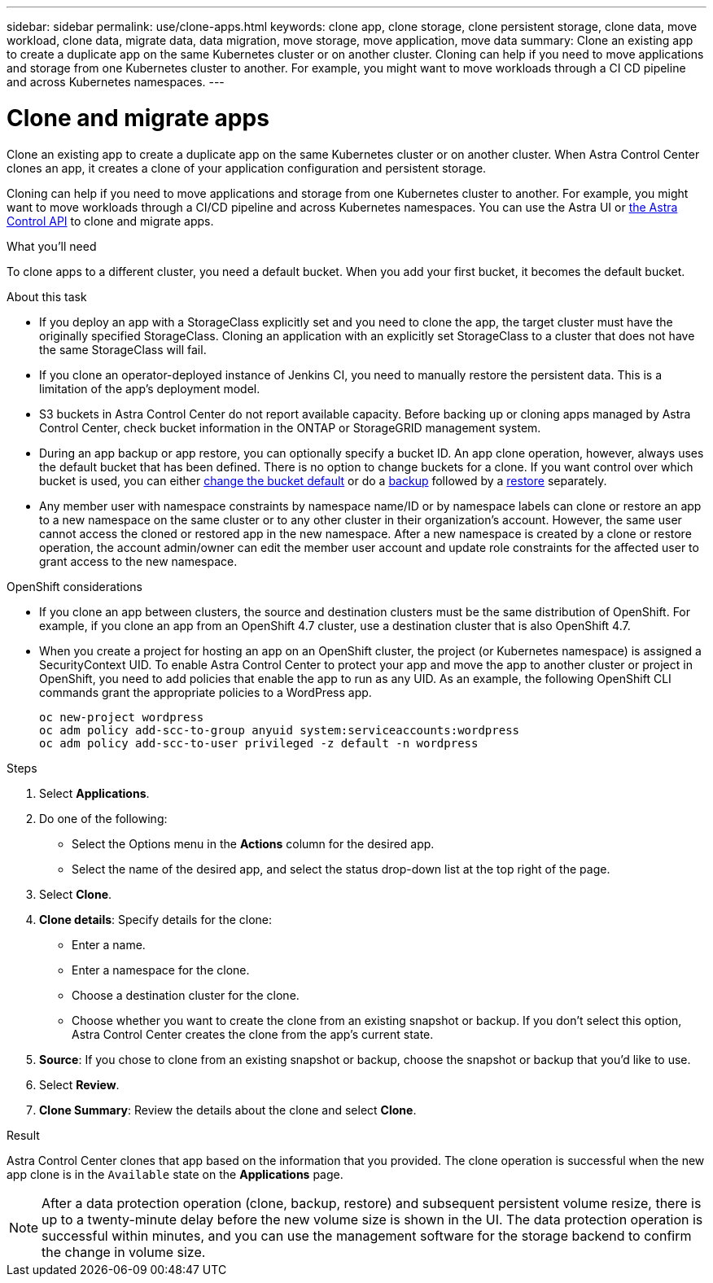 ---
sidebar: sidebar
permalink: use/clone-apps.html
keywords: clone app, clone storage, clone persistent storage, clone data, move workload, clone data, migrate data, data migration, move storage, move application, move data
summary: Clone an existing app to create a duplicate app on the same Kubernetes cluster or on another cluster. Cloning can help if you need to move applications and storage from one Kubernetes cluster to another. For example, you might want to move workloads through a CI CD pipeline and across Kubernetes namespaces.
---

= Clone and migrate apps
:hardbreaks:
:icons: font
:imagesdir: ../media/use/

[.lead]
Clone an existing app to create a duplicate app on the same Kubernetes cluster or on another cluster. When Astra Control Center clones an app, it creates a clone of your application configuration and persistent storage.

Cloning can help if you need to move applications and storage from one Kubernetes cluster to another. For example, you might want to move workloads through a CI/CD pipeline and across Kubernetes namespaces. You can use the Astra UI or https://docs.netapp.com/us-en/astra-automation-2204/index.html[the Astra Control API^] to clone and migrate apps.

.What you'll need

To clone apps to a different cluster, you need a default bucket. When you add your first bucket, it becomes the default bucket.

.About this task

* If you deploy an app with a StorageClass explicitly set and you need to clone the app, the target cluster must have the originally specified StorageClass. Cloning an application with an explicitly set StorageClass to a cluster that does not have the same StorageClass will fail.
* If you clone an operator-deployed instance of Jenkins CI, you need to manually restore the persistent data. This is a limitation of the app's deployment model.
* S3 buckets in Astra Control Center do not report available capacity. Before backing up or cloning apps managed by Astra Control Center, check bucket information in the ONTAP or StorageGRID management system.
//DOC-3595/ASTRACTL-10071/Q2 and PI4
* During an app backup or app restore, you can optionally specify a bucket ID. An app clone operation, however, always uses the default bucket that has been defined. There is no option to change buckets for a clone. If you want control over which bucket is used, you can either link:../use/manage-buckets.html#edit-a-bucket[change the bucket default] or do a link:../use/protect-apps.html#create-a-backup[backup] followed by a link:../use/restore-apps.html[restore] separately.
* Any member user with namespace constraints by namespace name/ID or by namespace labels can clone or restore an app to a new namespace on the same cluster or to any other cluster in their organization’s account. However, the same user cannot access the cloned or restored app in the new namespace. After a new namespace is created by a clone or restore operation, the account admin/owner can edit the member user account and update role constraints for the affected user to grant access to the new namespace.

.OpenShift considerations

* If you clone an app between clusters, the source and destination clusters must be the same distribution of OpenShift. For example, if you clone an app from an OpenShift 4.7 cluster, use a destination cluster that is also OpenShift 4.7.
* When you create a project for hosting an app on an OpenShift cluster, the project (or Kubernetes namespace) is assigned a SecurityContext UID. To enable Astra Control Center to protect your app and move the app to another cluster or project in OpenShift, you need to add policies that enable the app to run as any UID. As an example, the following OpenShift CLI commands grant the appropriate policies to a WordPress app.
+
`oc new-project wordpress`
`oc adm policy add-scc-to-group anyuid system:serviceaccounts:wordpress`
`oc adm policy add-scc-to-user privileged -z default -n wordpress`

.Steps

. Select *Applications*.
. Do one of the following:
+
* Select the Options menu in the *Actions* column for the desired app.
* Select the name of the desired app, and select the status drop-down list at the top right of the page.
. Select *Clone*.
//+
//image:screenshot-create-clone.gif["A screenshot of the app page where you can select the drop-down list in the actions column and select Clone."]

. *Clone details*: Specify details for the clone:
+
* Enter a name.
* Enter a namespace for the clone.
* Choose a destination cluster for the clone.
* Choose whether you want to create the clone from an existing snapshot or backup. If you don't select this option, Astra Control Center creates the clone from the app's current state.

. *Source*: If you chose to clone from an existing snapshot or backup, choose the snapshot or backup that you'd like to use.
//+
//image:screenshot-clone-source.gif[]

. Select *Review*.
. *Clone Summary*: Review the details about the clone and select *Clone*.
//+
//image:screenshot-clone-summary.gif[]

.Result

Astra Control Center clones that app based on the information that you provided. The clone operation is successful when the new app clone is in the `Available` state on the *Applications* page.

NOTE: After a data protection operation (clone, backup, restore) and subsequent persistent volume resize, there is up to a twenty-minute delay before the new volume size is shown in the UI. The data protection operation is successful within minutes, and you can use the management software for the storage backend to confirm the change in volume size.
